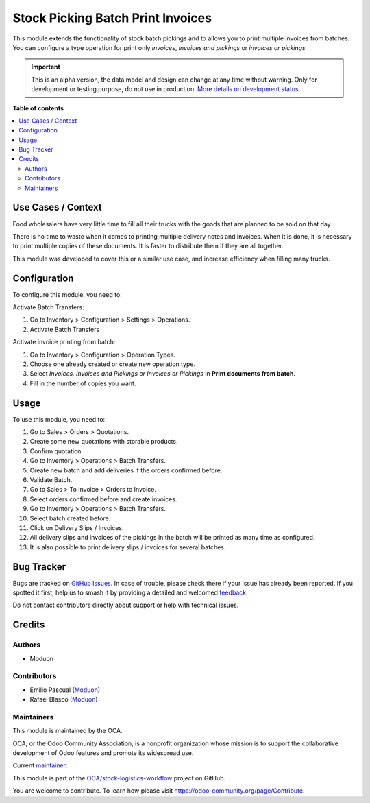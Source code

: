 ==================================
Stock Picking Batch Print Invoices
==================================

.. 
   !!!!!!!!!!!!!!!!!!!!!!!!!!!!!!!!!!!!!!!!!!!!!!!!!!!!
   !! This file is generated by oca-gen-addon-readme !!
   !! changes will be overwritten.                   !!
   !!!!!!!!!!!!!!!!!!!!!!!!!!!!!!!!!!!!!!!!!!!!!!!!!!!!
   !! source digest: sha256:06f8939633a6573867169eb4df27b537b9facdb17b7c2d9705e42e61db4f3745
   !!!!!!!!!!!!!!!!!!!!!!!!!!!!!!!!!!!!!!!!!!!!!!!!!!!!

.. |badge1| image:: https://img.shields.io/badge/maturity-Alpha-red.png
    :target: https://odoo-community.org/page/development-status
    :alt: Alpha
.. |badge2| image:: https://img.shields.io/badge/licence-LGPL--3-blue.png
    :target: http://www.gnu.org/licenses/lgpl-3.0-standalone.html
    :alt: License: LGPL-3
.. |badge3| image:: https://img.shields.io/badge/github-OCA%2Fstock--logistics--workflow-lightgray.png?logo=github
    :target: https://github.com/OCA/stock-logistics-workflow/tree/16.0/stock_picking_batch_print_invoices
    :alt: OCA/stock-logistics-workflow
.. |badge4| image:: https://img.shields.io/badge/weblate-Translate%20me-F47D42.png
    :target: https://translation.odoo-community.org/projects/stock-logistics-workflow-16-0/stock-logistics-workflow-16-0-stock_picking_batch_print_invoices
    :alt: Translate me on Weblate
.. |badge5| image:: https://img.shields.io/badge/runboat-Try%20me-875A7B.png
    :target: https://runboat.odoo-community.org/builds?repo=OCA/stock-logistics-workflow&target_branch=16.0
    :alt: Try me on Runboat

|badge1| |badge2| |badge3| |badge4| |badge5|

This module extends the functionality of stock batch pickings and to
allows you to print multiple invoices from batches. You can configure a
type operation for print only *invoices*, *invoices and pickings* or
*invoices or pickings*

.. IMPORTANT::
   This is an alpha version, the data model and design can change at any time without warning.
   Only for development or testing purpose, do not use in production.
   `More details on development status <https://odoo-community.org/page/development-status>`_

**Table of contents**

.. contents::
   :local:

Use Cases / Context
===================

Food wholesalers have very little time to fill all their trucks with the
goods that are planned to be sold on that day.

There is no time to waste when it comes to printing multiple delivery
notes and invoices. When it is done, it is necessary to print multiple
copies of these documents. It is faster to distribute them if they are
all together.

This module was developed to cover this or a similar use case, and
increase efficiency when filling many trucks.

Configuration
=============

To configure this module, you need to:

Activate Batch Transfers:

1. Go to Inventory > Configuration > Settings > Operations.
2. Activate Batch Transfers

Activate invoice printing from batch:

1. Go to Inventory > Configuration > Operation Types.
2. Choose one already created or create new operation type.
3. Select *Invoices, Invoices and Pickings or Invoices or Pickings* in
   **Print documents from batch**.
4. Fill in the number of copies you want.

Usage
=====

To use this module, you need to:

1.  Go to Sales > Orders > Quotations.
2.  Create some new quotations with storable products.
3.  Confirm quotation.
4.  Go to Inventory > Operations > Batch Transfers.
5.  Create new batch and add deliveries if the orders confirmed before.
6.  Validate Batch.
7.  Go to Sales > To Invoice > Orders to Invoice.
8.  Select orders confirmed before and create invoices.
9.  Go to Inventory > Operations > Batch Transfers.
10. Select batch created before.
11. Click on Delivery Slips / Invoices.
12. All delivery slips and invoices of the pickings in the batch will be
    printed as many time as configured.
13. It is also possible to print delivery slips / invoices for several
    batches.

Bug Tracker
===========

Bugs are tracked on `GitHub Issues <https://github.com/OCA/stock-logistics-workflow/issues>`_.
In case of trouble, please check there if your issue has already been reported.
If you spotted it first, help us to smash it by providing a detailed and welcomed
`feedback <https://github.com/OCA/stock-logistics-workflow/issues/new?body=module:%20stock_picking_batch_print_invoices%0Aversion:%2016.0%0A%0A**Steps%20to%20reproduce**%0A-%20...%0A%0A**Current%20behavior**%0A%0A**Expected%20behavior**>`_.

Do not contact contributors directly about support or help with technical issues.

Credits
=======

Authors
-------

* Moduon

Contributors
------------

-  Emilio Pascual (`Moduon <https://www.moduon.team/>`__)
-  Rafael Blasco (`Moduon <https://www.moduon.team/>`__)

Maintainers
-----------

This module is maintained by the OCA.

.. image:: https://odoo-community.org/logo.png
   :alt: Odoo Community Association
   :target: https://odoo-community.org

OCA, or the Odoo Community Association, is a nonprofit organization whose
mission is to support the collaborative development of Odoo features and
promote its widespread use.

.. |maintainer-EmilioPascual| image:: https://github.com/EmilioPascual.png?size=40px
    :target: https://github.com/EmilioPascual
    :alt: EmilioPascual

Current `maintainer <https://odoo-community.org/page/maintainer-role>`__:

|maintainer-EmilioPascual| 

This module is part of the `OCA/stock-logistics-workflow <https://github.com/OCA/stock-logistics-workflow/tree/16.0/stock_picking_batch_print_invoices>`_ project on GitHub.

You are welcome to contribute. To learn how please visit https://odoo-community.org/page/Contribute.
